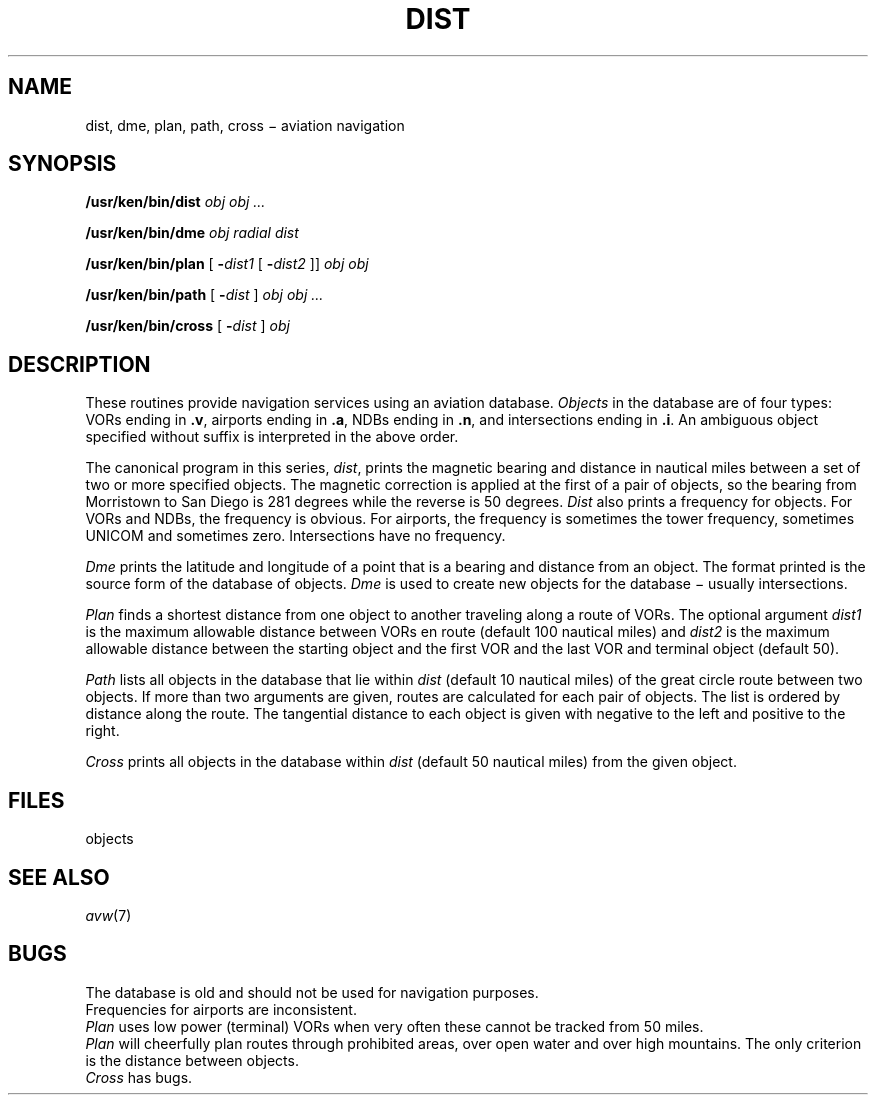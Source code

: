 .TH DIST 7 purdy
.CT 1 inst_info
.SH NAME
dist, dme, plan, path, cross \(mi aviation navigation
.SH SYNOPSIS
.B /usr/ken/bin/dist
.I obj obj ...
.PP
.B /usr/ken/bin/dme
.I obj radial dist
.PP
.B /usr/ken/bin/plan
[
.BI - dist1
[
.BI - dist2
]]
.I obj obj
.PP
.B /usr/ken/bin/path
[
.BI - dist
]
.I obj obj ...
.PP
.B /usr/ken/bin/cross
[
.BI - dist
]
.I obj
.SH DESCRIPTION
These routines provide navigation services
using an aviation database.
.I Objects
in the database are of four types:
VORs ending in 
.BR .v ,
airports ending in 
.BR .a ,
NDBs ending in 
.BR .n ,
and intersections ending in 
.BR .i .
An ambiguous object specified without
suffix is interpreted in the above order.
.PP
The canonical program in this series,
.IR dist ,
prints the magnetic bearing and distance in
nautical miles between a set of two or more specified objects.
The magnetic correction is applied at the first of a pair
of objects,
so the bearing from Morristown to San Diego is
281 degrees while the reverse is 50 degrees.
.I Dist
also prints a frequency for objects.
For VORs and NDBs,
the frequency is obvious.
For airports,
the frequency is sometimes the tower frequency,
sometimes UNICOM and sometimes zero.
Intersections have no frequency.
.PP
.I Dme
prints the latitude and longitude
of a point that is a bearing and distance from an object.
The format printed is the source form of the database of objects.
.I Dme
is used to create new objects for the database \(mi usually intersections.
.PP
.I Plan
finds a shortest distance from one object to another traveling
along a route of VORs.
The optional argument
.I dist1
is the maximum allowable distance between VORs
en route (default 100 nautical miles) and
.I dist2
is the maximum allowable distance between the starting
object and the first VOR and the last VOR and terminal object
(default 50).
.PP
.I Path
lists all objects in the database that lie
within
.I dist
(default 10 nautical miles)
of the great circle route between two objects.
If more than two arguments are given,
routes are calculated for each pair of objects.
The list is ordered by distance along the route.
The tangential distance to each object is given
with negative to the left and positive to the right.
.PP
.I Cross
prints all objects in the database
within
.I dist
(default 50 nautical miles)
from the given object.
.SH FILES
.TP /usr/ken/lib/obj
objects
.SH SEE ALSO
.IR avw (7)
.SH BUGS
The database is old and should not be used for navigation purposes.
.br
Frequencies for airports are inconsistent.
.br
.I Plan
uses low power (terminal) VORs when very often these
cannot be tracked from 50 miles.
.br
.I Plan
will cheerfully plan routes through prohibited areas,
over open water and over high mountains.
The only criterion is the distance between objects.
.br
.I Cross
has bugs.
